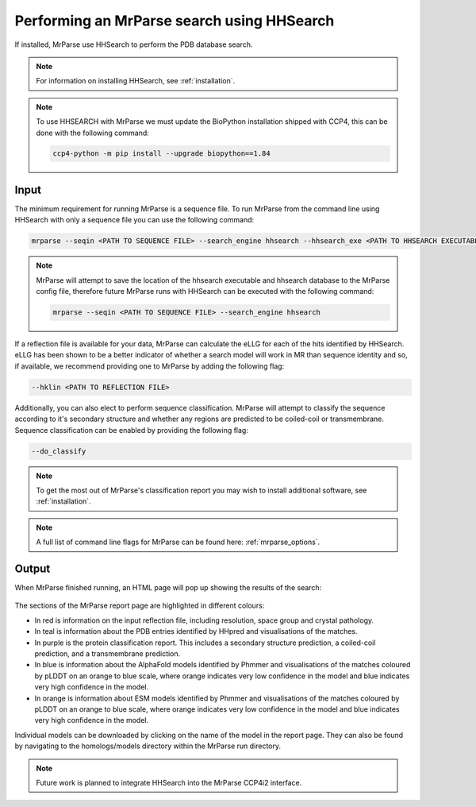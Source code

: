 .. _script_hhsearch:

Performing an MrParse search using HHSearch
-------------------------------------------

If installed, MrParse use HHSearch to perform the PDB database search.

.. note::

   For information on installing HHSearch, see :ref:`installation`.

.. note::

   To use HHSEARCH with MrParse we must update the BioPython installation shipped with CCP4, this can be done with the following command:

   .. code-block:: bash

      ccp4-python -m pip install --upgrade biopython==1.84

Input
+++++

The minimum requirement for running MrParse is a sequence file. To run MrParse from the command line using HHSearch with only a sequence file you can use the following command:

.. code-block:: bash

   mrparse --seqin <PATH TO SEQUENCE FILE> --search_engine hhsearch --hhsearch_exe <PATH TO HHSEARCH EXECUTABLE> --hhsearch_db <PATH TO HHSEARCH DATABASE>

.. note::

   MrParse will attempt to save the location of the hhsearch executable and hhsearch database to the MrParse config file, therefore future MrParse runs with HHSearch can be executed with the following command:

   .. code-block:: bash

      mrparse --seqin <PATH TO SEQUENCE FILE> --search_engine hhsearch

If a reflection file is available for your data, MrParse can calculate the eLLG for each of the hits identified by HHSearch.
eLLG has been shown to be a better indicator of whether a search model will work in MR than sequence identity and so, if available, we recommend providing one to MrParse by adding the following flag:

.. code-block:: bash

   --hklin <PATH TO REFLECTION FILE>


Additionally, you can also elect to perform sequence classification. MrParse will attempt to classify the sequence according to it's secondary structure and whether any regions are predicted to be coiled-coil or transmembrane.
Sequence classification can be enabled by providing the following flag:

.. code-block:: bash

   --do_classify

.. note::

   To get the most out of MrParse's classification report you may wish to install additional software, see :ref:`installation`.

.. note::

  A full list of command line flags for MrParse can be found here: :ref:`mrparse_options`.


Output
++++++

When MrParse finished running, an HTML page will pop up showing the results of the search:

.. figure:: ../images/mrparse_hhsearch_results.png
   :width: 50%
   :align: center

The sections of the MrParse report page are highlighted in different colours:

* In red is information on the input reflection file, including resolution, space group and crystal pathology.
* In teal is information about the PDB entries identified by HHpred and visualisations of the matches.
* In purple is the protein classification report. This includes a secondary structure prediction, a coiled-coil prediction, and a transmembrane prediction.
* In blue is information about the AlphaFold models identified by Phmmer and visualisations of the matches coloured by pLDDT on an orange to blue scale, where orange indicates very low confidence in the model and blue indicates very high confidence in the model.
* In orange is information about ESM models identified by Phmmer and visualisations of the matches coloured by pLDDT on an orange to blue scale, where orange indicates very low confidence in the model and blue indicates very high confidence in the model. 

Individual models can be downloaded by clicking on the name of the model in the report page. They can also be found by navigating to the homologs/models directory within the MrParse run directory.

.. note::

   Future work is planned to integrate HHSearch into the MrParse CCP4i2 interface.
